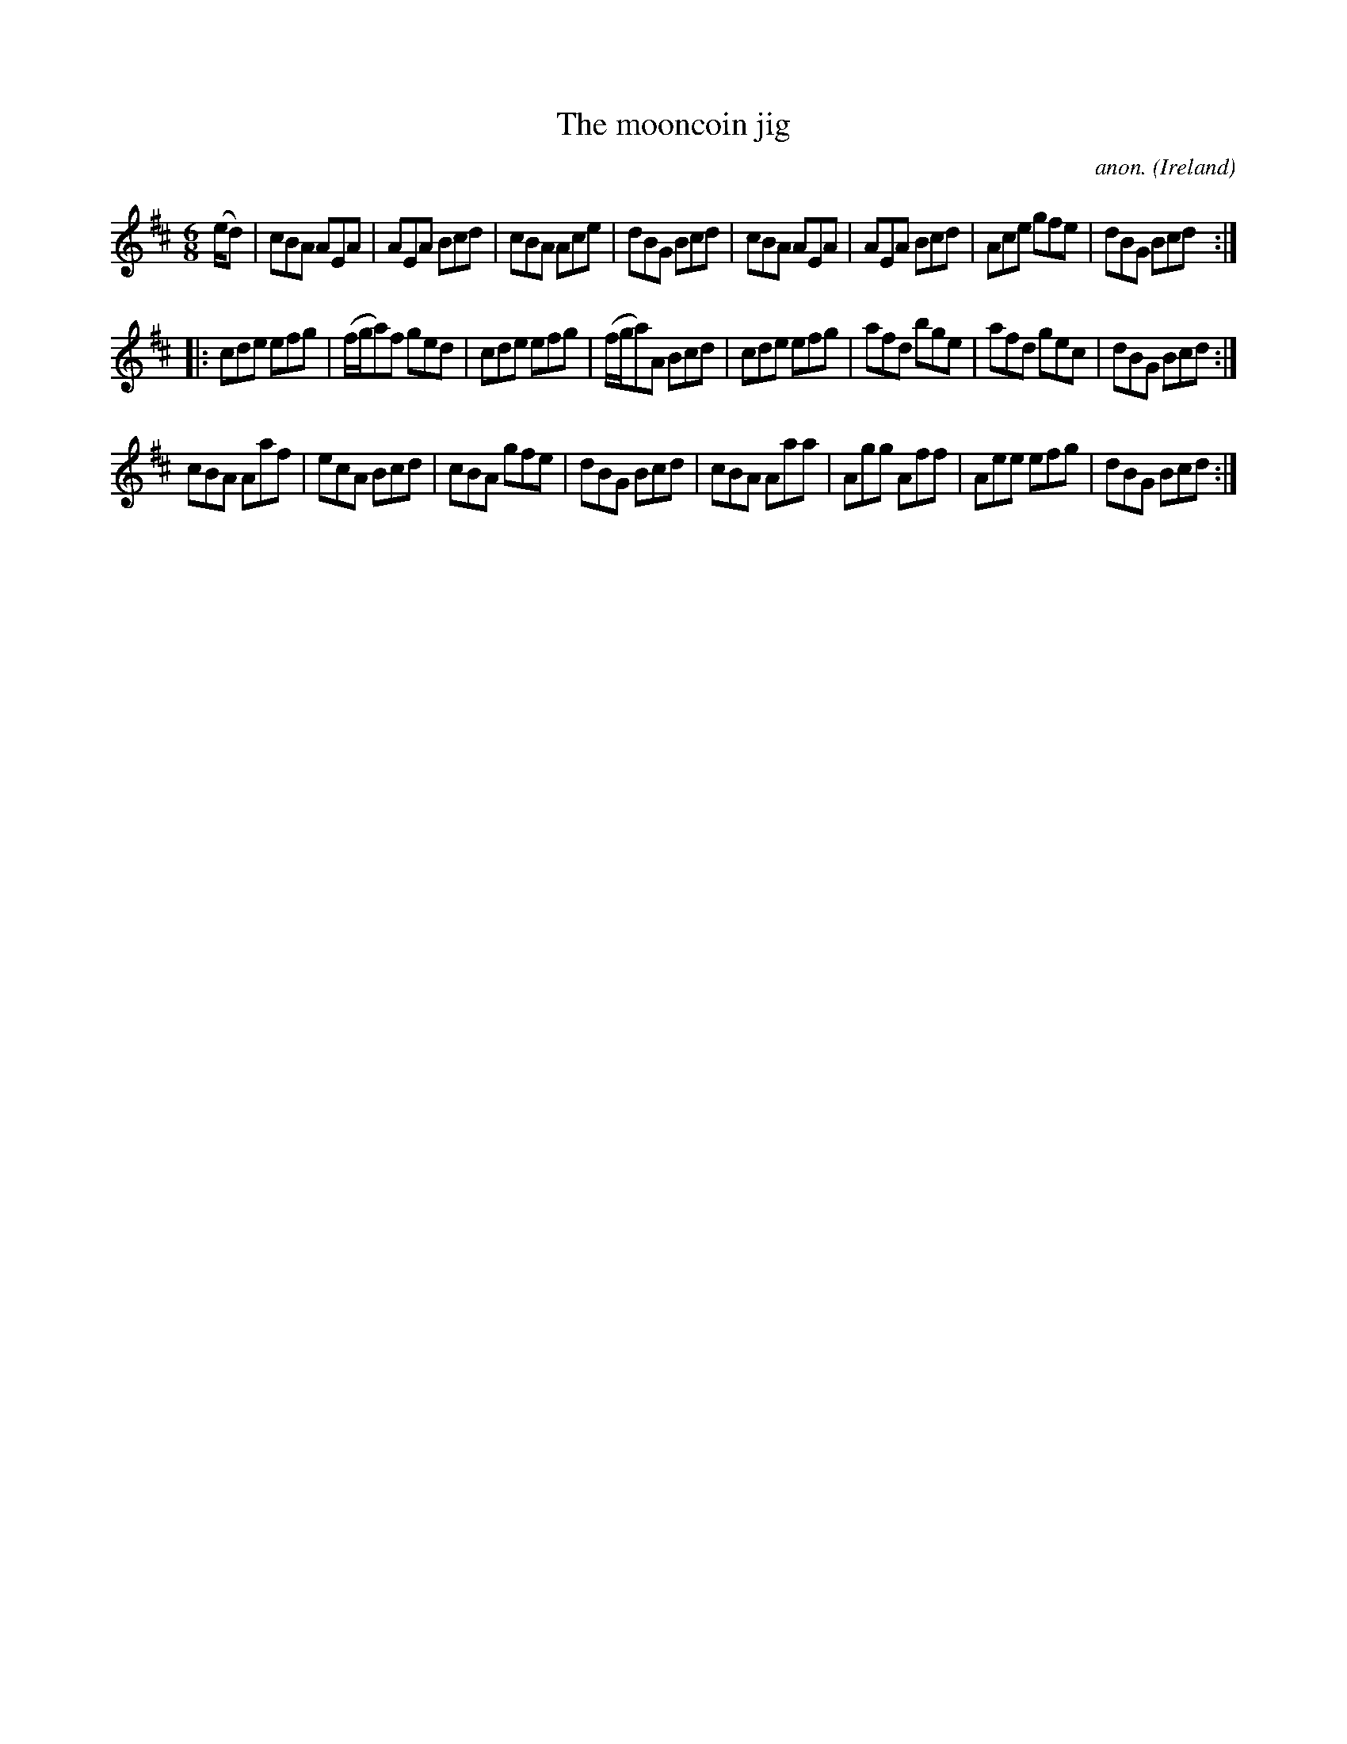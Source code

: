 X:246
T:The mooncoin jig
C:anon.
O:Ireland
B:Francis O'Neill: "The Dance Music of Ireland" (1907) no. 246
R:Double jig
Z:Transcribed by Frank Nordberg - http://www.musicaviva.com
F:http://www.musicaviva.com/abc/tunes/ireland/oneill-1001/0246/oneill-1001-0246-1.abc
M:6/8
L:1/8
K:Amix
(e/d)|cBA AEA|AEA Bcd|cBA Ace|dBG Bcd|cBA AEA|AEA Bcd|Ace gfe|dBG Bcd:|
|:cde efg|(f/g/a)f ged|cde efg|(f/g/a)A Bcd|cde efg|afd bge|afd gec|dBG Bcd:|
cBA Aaf|ecA Bcd|cBA gfe|dBG Bcd|cBA Aaa|Agg Aff|Aee efg|dBG Bcd:|
W:
W:
%
%
